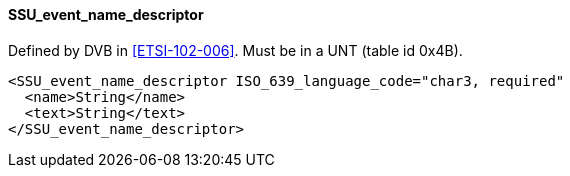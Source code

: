 ==== SSU_event_name_descriptor

Defined by DVB in <<ETSI-102-006>>.
Must be in a UNT (table id 0x4B).

[source,xml]
----
<SSU_event_name_descriptor ISO_639_language_code="char3, required"
  <name>String</name>
  <text>String</text>
</SSU_event_name_descriptor>
----
